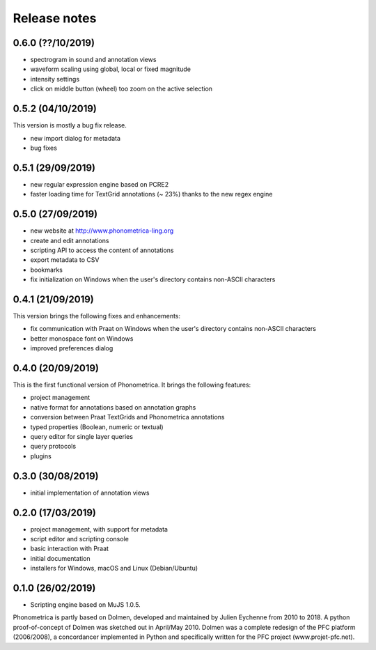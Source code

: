 Release notes
-------------

0.6.0 (??/10/2019)
~~~~~~~~~~~~~~~~~~

- spectrogram in sound and annotation views
- waveform scaling using global, local or fixed magnitude
- intensity settings
- click on middle button (wheel) too zoom on the active selection


0.5.2 (04/10/2019)
~~~~~~~~~~~~~~~~~~

This version is mostly a bug fix release.

- new import dialog for metadata
- bug fixes


0.5.1 (29/09/2019)
~~~~~~~~~~~~~~~~~~

-  new regular expression engine based on PCRE2
-  faster loading time for TextGrid annotations (~ 23%) thanks to the new regex engine


0.5.0 (27/09/2019)
~~~~~~~~~~~~~~~~~~

-  new website at http://www.phonometrica-ling.org
-  create and edit annotations
-  scripting API to access the content of annotations
-  export metadata to CSV
-  bookmarks
-  fix initialization on Windows when the user's directory contains non-ASCII characters


0.4.1 (21/09/2019)
~~~~~~~~~~~~~~~~~~

This version brings the following fixes and enhancements:

-  fix communication with Praat on Windows when the user's directory contains non-ASCII characters
-  better monospace font on Windows
-  improved preferences dialog


0.4.0 (20/09/2019)
~~~~~~~~~~~~~~~~~~

This is the first functional version of Phonometrica. It brings the following features:

-  project management
-  native format for annotations based on annotation graphs
-  conversion between Praat TextGrids and Phonometrica annotations
-  typed properties (Boolean, numeric or textual)
-  query editor for single layer queries
-  query protocols
-  plugins


0.3.0 (30/08/2019)
~~~~~~~~~~~~~~~~~~

-  initial implementation of annotation views


0.2.0 (17/03/2019)
~~~~~~~~~~~~~~~~~~

-  project management, with support for metadata
-  script editor and scripting console
-  basic interaction with Praat
-  initial documentation
-  installers for Windows, macOS and Linux (Debian/Ubuntu)


0.1.0 (26/02/2019)
~~~~~~~~~~~~~~~~~~

-  Scripting engine based on MuJS 1.0.5.


Phonometrica is partly based on Dolmen, developed and maintained by Julien Eychenne from 2010 to 2018. A python
proof-of-concept of Dolmen was sketched out in April/May 2010. Dolmen was a complete redesign of the PFC
platform (2006/2008), a concordancer implemented in Python and specifically written for the PFC project
(www.projet-pfc.net).
